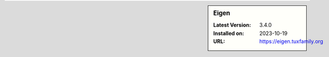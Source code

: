 .. sidebar:: Eigen

   :Latest Version: 3.4.0
   :Installed on: 2023-10-19
   :URL: https://eigen.tuxfamily.org
